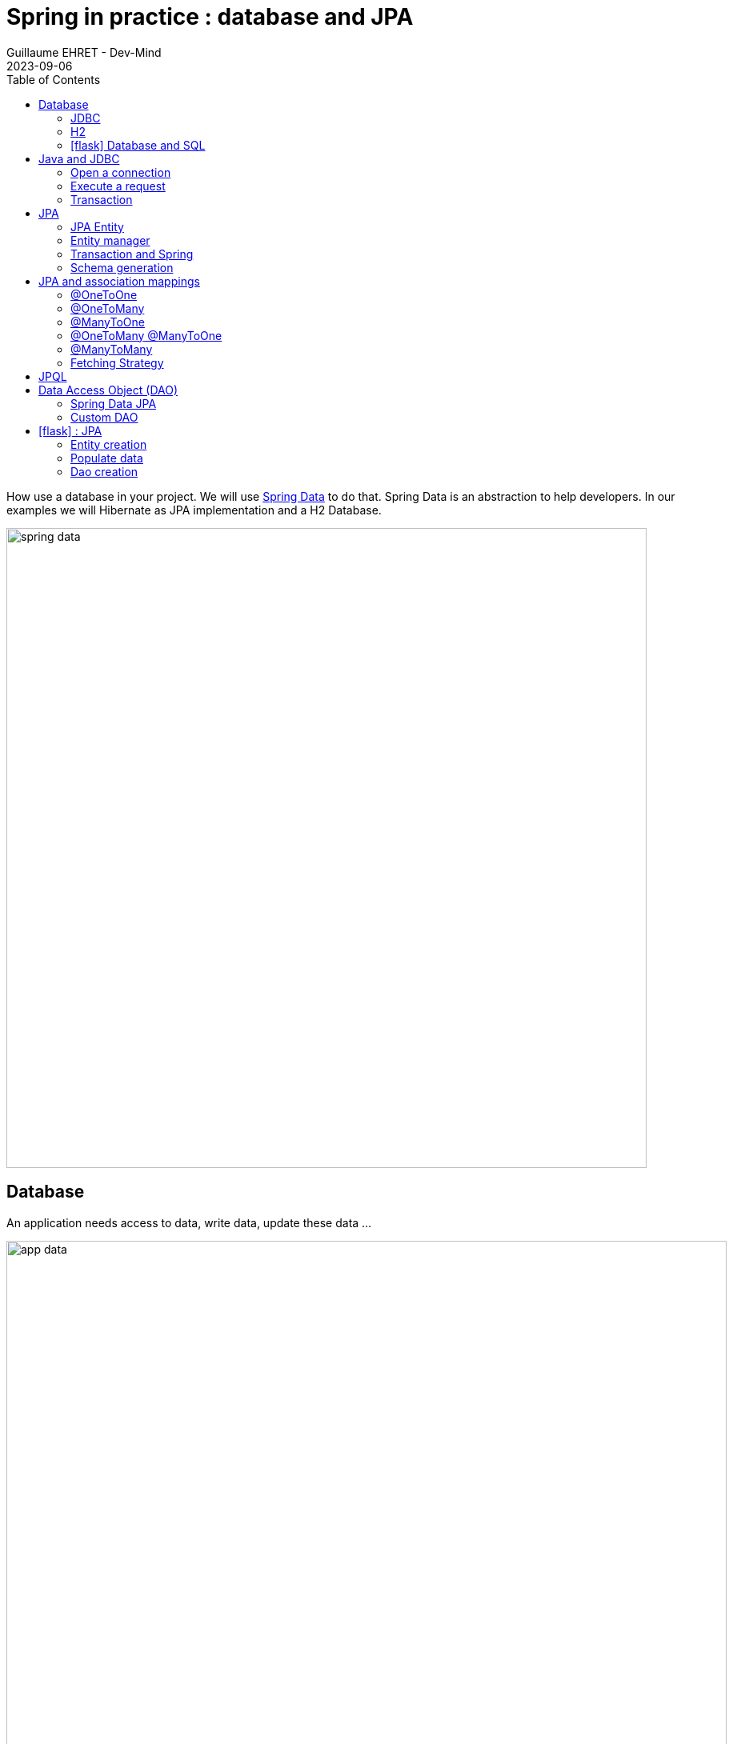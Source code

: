 :doctitle: Spring in practice : database and JPA
:description: How use a database in your Spring project with Spring Data JPA and a H2 Database
:keywords: Java, Spring
:author: Guillaume EHRET - Dev-Mind
:revdate: 2023-09-06
:category: Java
:teaser:  How use a database in your Spring project with Spring Data JPA and a H2 Database? Hibernate will be the JPA implementation
:imgteaser: ../../img/training/spring-data.png
:toc:
:icons: font

How use a database in your project.
We will use https://docs.spring.io/spring-data/commons/docs/2.5.4/reference/html/#reference[Spring Data] to do that.
Spring Data is an abstraction to help developers.
In our examples we will Hibernate as JPA implementation and a H2 Database.

image::../../img/training/spring-data.png[width=800, align="center"]


== Database

An application needs access to data, write data, update these data ...

image::../../img/training/spring-intro/app-data.png[width=900, align="center"]

Today we can access a multitude of data sources ... and Spring will help us

image::../../img/training/spring-intro/app-data2.png[width=900, align="center"]

How can we persist data in Java? For that we need to use different API and a database

1. a low level standard : *JDBC* (Java Database Connectivity)
2. an API, *JPA* (Java Persistence API) and frameworks as Hibernate
3. an API, *JTA* (Java Transaction API) to manage transactions
4. choose a database

=== JDBC

JDBC (Java Database Connectivity) is the common API used by all relational databases in Java applications.

* each database editor provides its driver (a jar added to your project)
* you can use a DBMS (DataBase Management System) to define, store, retrieve, and manage the data within a database.
* a DBMS can be just a cli available on a terminal or a GUI

=== H2
In our tests we will use a database written in Java, the H2 database

image::../../img/training/spring-intro/h2-logo.png[width=150px, align="center"]

I choose this database for different reasons.

* Open source, JDBC driver
* embedded database
* in memory database (perfect for tests)
* Browser based Console application
* Small footprint

=== icon:flask[] Database and SQL

Go in your `AutomacorpApplication`. We need to add new Spring Boot starters and the H2 driver in the declared dependencies.

[source,groovy, subs="specialchars"]
----
implementation("org.springframework.boot:spring-boot-starter-data-jpa") // libs to use JPA in your project
implementation("com.h2database:h2") // libs to use a H2 database
----

Check your `build.gradle.kts` file and update it. Reload your Gradle project to apply changes. You can use the button image:../../img/training/spring-data/refresh-gradle-btn1.png[width=48] displayed when your Gradle config is updated. Or you can use the button image:../../img/training/spring-data/refresh-gradle-btn2.png[width=40] displayed in the Gradle view.

image::../../img/training/spring-data/refresh-gradle.png[align="center"]

Spring Boot analyses jars defined in classpath and Spring is able to auto-configure features as the database, the H2 console...

Add some properties in file `src/main/resources/application.properties` to configure a in memory H2 database (database will be recreated after each app reload)

[source,properties,subs="specialchars"]
----
# Spring boot : datasource
spring.datasource.url=jdbc:h2:mem:automacorp;DB_CLOSE_DELAY=-1;DB_CLOSE_ON_EXIT=FALSE
spring.datasource.username=sa
spring.datasource.password=
spring.datasource.driverClassName=org.h2.Driver

# Spring boot : H2 datasource
spring.h2.console.enabled=true
spring.h2.console.path=/console

# Spring boot : JPA
spring.jpa.database=h2
----

To verify that everything is fine, launch your app and open this URL in your browser: http://localhost:8080/console

image::../../img/training/spring-intro/h2-console0.png[width=500]

*Use JDBC URL, user, password defined in your `application.properties* and click on *Connect* button.


You should access to the console

image::../../img/training/spring-intro/h2-console.png[size=90%]

You can create several SQL orders

* SQL order to create a table (Id is generated by the database and with use option auto_increment)
+
[source,sql,subs="specialchars"]
----
CREATE TABLE ROOM(ID BIGINT auto_increment PRIMARY KEY, NAME VARCHAR(255) NOT NULL);
----
+
* SQL order to insert data in this table (We use a negative id because we don't use the ID generator in manual inserts)
+
[source,sql,subs="specialchars"]
----
INSERT INTO ROOM(ID, NAME) VALUES(-10, 'Room1');
----
+
* SQL order to select this data
+
[source,sql, subs="specialchars"]
----
SELECT * FROM ROOM;
----

== Java and JDBC
To understand the value of Spring and JPA, it is important to see the code that would have to be done if we wanted to directly use the JDBC API which is a low level API requiring a lot of code.

=== Open a connection

This code open a database connection in Java with JDBC API

[source,java, subs="specialchars"]
----
try {
  Class.forName("org.h2.Drive"); // (1)
}
catch (ClassNotFoundException e) {
  logger.error("Unable to load JDBC Driver", e);
}
try {
  String database_url = "jdbc:h2:mem:bigcorp;DB_CLOSE_DELAY=-1;DB_CLOSE_ON_EXIT=FALSE"; // (2)
  Connection connection = DriverManager.getConnection(database_url, username, password); // (3)
}
catch (SQLException e) {
  logger.error("Unable to connect to the database", e);
}
----
* (1) Load JDBC driver (here H2 driver)
* (2) We define the URL to access to the database (here we say that we use a H2 database in memory) +
* (3) Open a connection with username/password
* (1) (2) (3) for each step we have to manage exceptions

This operation is slow. If you have thousands connections on your app per second your application will fail.

image::../../img/training/spring-intro/pool0.png[width=850, align="center"]

We need to use a connection pool with pre-opened connections. Several connections are opened when the pool is launched.

image::../../img/training/spring-intro/pool1.png[width=850, align="center"]

=== Execute a request
When you want to execute a request in Java you can write

*For an insert*
[source,java, subs="specialchars"]
----
public void insertSite(Site site) {
    try(Connection conn = dataSource.getConnection()){
        String sql = "insert into SITE (id, name) values (?, ?)";
        try(PreparedStatement stmt = conn.prepareStatement(sql)){
          stmt.setString(1, site.getId());
          stmt.setString(2, site.getName());
          stmt.executeUpdate();
        }
    }
    catch(SQLException e) {
        throw new DatabaseException("Impossible to insert site " +
            site.getName(), e);
    }
}
----

*For a select*
[.langage-small]
[source,java, subs="specialchars"]
----
public List<Site> findAll() {
    List<Site> sites = new ArrayList<>();
    try(Connection conn = dataSource.getConnection()){
        String sql = "select id, name from SITE";
        try(PreparedStatement stmt = conn.prepareStatement(sql)){
            try (ResultSet resultSet = stmt.executeQuery()) {
                while(resultSet.next()) {
                    Site s = new Site(resultSet.getString("name"));
                    s.setId(resultSet.getString("id"));
                    sites.add(s);
                }
            }
        }
    }
    catch(SQLException e) {
        throw new DatabaseException("Impossible to read sites", e);
    }
    return sites;
}
----


* The code is heavy and difficult to read
* We need to manipulate data types in SQL and in our Java entities
* We manipulate SQL while we are in an object language
* We would like to be more productive, simplified relationship management...
* What about transactions?

=== Transaction

image::../../img/training/spring-intro/transaction1.png[width=850, align="center"]

* What happens if a query fails, or if an exception occurs?
* What happens if 2 requests run in parallel?
* What happens if a request is too long?

The solution is to work in a transaction. A database transaction symbolizes a unit of work performed within a database. A transaction generally represents any change in a database. Transactions have two main purposes:

* to provide reliable units of work that allow correct recovery from failures and keep a database consistent even in cases of system failure, when execution stops (completely or partially) and many operations upon a database remain uncompleted, with unclear status.
* To provide isolation between concurrent accesses. If this isolation is not provided, data could be erroneous.


We can try to use a transaction in our code

[source,java, subs="specialchars"]
----
public void insertSite(Site site) {
        try(Connection conn = dataSource.getConnection()){
            conn.setAutoCommit(false); // 1.
            String sql = "insert into SITE (id, name) values (?, ?)";

            try(PreparedStatement stmt = conn.prepareStatement(sql)){
                stmt.setString(1, site.getId());
                stmt.setString(2, "toto");
                stmt.executeUpdate();
                conn.commit(); // 2.
            }
            catch(SQLException e) {
                conn.rollback(); // 3.
                throw new DatabaseException("Impossible insérer site " + site.getName(), e);
            }
        }
        catch(SQLException e) {
            throw new DatabaseException("Impossible insérer site " + site.getName(), e);
        }
    }
----

1. `autocommit` is sometimes the default value. We have to disabled it
2. If everything is OK a *commit* persist data
3. If we have an error everything is cancelled by a *rollback*.

image::../../img/training/spring-intro/transaction2.png[width=850, align="center"]


== JPA

The Java Persistence API (JPA) is a Java application programming interface specification that describes the management of relational data in applications using Java Platform, Standard Edition and Java Platform, Enterprise Edition.

http://hibernate.org/orm/[Hibernate ORM] is the JPA implementation that we’re going to use in this lab. we will use Hibernate via https://projects.spring.io/spring-data-jpa/[Spring Data JPA]

We’re going to use https://projects.spring.io/spring-data-jpa/[Spring Data JPA] to store and retrieve data in our relational database.

With Persistence API/Framework, the approach is to :

* work with Java objects (Java entities) and not with database tables
* add annotations to map entity properties to table columns
* generate common database request (Create, Update, Delete, Read)
* fill the SQL imperfections: inheritance, relationships, customs types, validation

Spring provides several sub projects to make database interactions easy

image::../../img/training/spring-intro/app-data3.png[width=850, align="center"]

{nbsp}

Do not confuse https://projects.spring.io/spring-data/[Spring Data] with https://projects.spring.io/spring-data-jpa/[Spring Data JPA]. We can read on in the offical doc that

> "Spring Data’s mission is to provide a familiar and consistent, Spring-based programming model for data access while still retaining the special traits of the underlying data store. It makes it easy to use data access technologies, relational and non-relational databases, map-reduce frameworks, and cloud-based data services. This is an umbrella project which contains many subprojects that are specific to a given database […​]

> Spring Data JPA is part of Spring Data, lets implement JPA based repositories. It makes it easier to build Spring-powered applications that use data access technologies."


=== JPA Entity

Object relation mapping (ORM) is one of the main feature in the JPA specification. The ORM layer (Hibernate) performs the translation of the app model objects into a relational database. For that we just have to use different JPA annotations on our entity objects.

Let's take the example of a Java class named *Sensor* and see how to use JPA to bind it to the SP_SENSOR table of our database.

[source,java, subs="specialchars"]
----
import jakarta.persistence.*;

@Entity // (1).
@Table(name = "SP_SENSOR") // (2).
public class SensorEntity {
    @Id // (3).
    @GeneratedValue
    private Long id;

    @Column(nullable=false, length=255)  // (4).
    private String name;

    @Column(name = "sensor_value") // (5)
    private Double value;

    @Column(name = "sensor_type") // (5).
    @Enumerated(EnumType.STRING) // (6).
    private SensorType sensorType;

    @Transient // (7).
    private Integer notImportant;

    public SensorEntity() { // (8).
    }

    public SensorEntity(SensorType sensorType, String name) { // (9).
        this.name = name;
        this.sensorType = sensorType;
    }

    public Long getId() { // (10).
        return id;
    }

    public void setId(Long id) {
        this.id = id;
    }

    public String getName() {
        return name;
    }

    public void setName(String name) {
        this.name = name;
    }

    public Double getValue() {
        return value;
    }

    public void setValue(Double value) {
        this.value = value;
    }

    public SensorType getSensorType() {
        return sensorType;
    }

    public void setSensorType(SensorType sensorType) {
        this.sensorType = sensorType;
    }

    public Integer getNotImportant() {
        return notImportant;
    }

    public void setNotImportant(Integer notImportant) {
        this.notImportant = notImportant;
    }
}
----

* (1) *@Entity* indicates that this class is an entity managed by Hibernate
* (2) *@Table(name = "SP_SENSOR")* you can customize the table name (optional if table name = entity name)
* (3) *@Id* you have always an id annotated with `@jakarta.persistence.Id` (auto generated in this example). This ID is immutable (as the primary key in the database)
* (4) *@Column* by default, each property is mapped to a column. You can customize the nullability or the column name.
* (5) You can personalize the column used in the database to store the data
* (6) *@Enumerated(EnumType.STRING)* Java enum persisted as a String (choose always EnumType.STRING)
* (7) If a property should not be persisted, use *@Transient*
* (8) an entity *must have an empty constructor* (public or protected). +
[.small .small-block]#An empty constructor is needed to create a new instance via reflection (using `Class<T>.newInstance()`) by Hibernate which has to instantiate your Entity dynamically. If you don’t provide any additional constructors with arguments for the class, you don’t need to provide an empty constructor because you get one per default. Java always gives you a default invisible empty constructor. If an argument constructor is provided in your class, then jvm will not add the no-argument constructor.#
* (9) you can add (and you should) a constructor to build an object with all required properties
* (10) you have to define a getter and a setter for each property

=== Entity manager

When your app need to launch a query, it will call an https://docs.jboss.org/hibernate/orm/6.2/userguide/html_single/Hibernate_User_Guide.html#architecture[EntityManager] to execute it

image::../../img/training/spring-intro/em.png[width=800, align="center"]

The entities managed by Hibernate have a life-cycle associated with them. Either you can create a new object and save it into the database or your can fetch the data from the database.

The Entities go through several stages in the life-cycle.

image::../../img/training/spring-intro/lifecycle.png[width=800, align="center"]

* *Transient Objects*: Transient objects are non transactional and in fact Hibernate has no knowledge of these objects
* *Persistent Objects*: Persistent entity has a valid database identity associated with.
* *Removed Object*: An object scheduled for deletion either by calling delete or because of orphan deletion of entities.
* *Detached Object*: The object in persistent state go into detached state after the persistent context is closed. Detached objects can be brought into other persistent context by reattachment or merging. Detached object still has a valid primary key attribute but it is no longer managed by Hibernate.

We have different operations to several stages in the life-cycle.

* *persist()*  makes a persistent entity. It will be written in the database at the next commit of the transaction we are in..
* *remove()*: inverse of persist(). It will be erased from the database at the next commit of the transaction we are in.
* *refresh()*: synchronizes the state of an entity to its database state. If the fields of an entity have been updated in the current transaction, these changes will be canceled. This operation only applies to persistent entities (otherwise we have an IllegalArgumentException)
* *detach()*: detaches an entity from  entity manager. This entity will not be taken into account during the next commit of the transaction in which we are
* *merge()*: attach an entity to the current entity manager. This is used to associate an entity with another entity manager than the one that was used to create or read it.


=== Transaction and Spring

We must work in transactions to ensure data integrity. When you use Spring, Transactional policy is managed by Spring with *@Transactional* annotation. For example

[source,java, subs="specialchars"]
----
@Service
@Transactional
public class SiteServiceImpl implements SiteService {

    public Site addSite(String name){
        Site site = new Site(name);
        site.addSensor(new Sensor("default", site)
                               .withPowerSource(PowerSource.FIXED)
                               .withDefaultPowerInWatt(1_000_000));
        siteDao.save(site);
        return site;
    }
}
----

Your services, your components must use a *@Transactional* annotation to work in a transaction.

> Hibernate stores everything read from the database in a first-level cache. This cache is linked to the current transaction.

At the end of the transaction, Hibernate will launch a flush() of this cache

* Calculation of the modifications of the objects contained in this cache
* Execution of all requests as a result
* Launching commit() if everything is OK or rollback()

With the first level of cache, if you execute twice a `find()` on the same instance, it will only be loaded once

=== Schema generation

Hibernate (JPA implementation) is able to parse yours entities to generate your database schema.It's very useful when you develop an app.

In Spring you just have to add some properties in `application.properties` file.

Update the file `application.properties` and add these keys

[source,java,subs="specialchars"]
----
# Spring boot : JPA
spring.jpa.database-platform=org.hibernate.dialect.H2Dialect
spring.jpa.generate-ddl=true
spring.jpa.show_sql=true
spring.jpa.defer-datasource-initialization=true
----
* H2Dialect gives information to Hibernate for native SQL
* *generate-ddl* allows you to auto generate the schema (tables, constraints) from your Java data model (false if you do not want to do anything)
* *show_sql* displays queries in the logs (usefull in development)

== JPA and association mappings

Association mappings are one of the key features of JPA and Hibernate.
They define the relationship between the database tables and the attributes in your Entity.

image::../../img/training/spring-intro/relationship.png[width="800", align="center"]

An association between JPA entities, can be unidirectional or bidirectional.
In this second case, one of the two entities must be the parent (the main entity) and the other the child.

It defines in which direction you can use the association.


=== @OneToOne

Example of *unidirectional association*: a city has a mayor but the mayor does not know his city

image::../../img/training/spring-intro/relationship_1to1_uni.png[width="200", align="center"]

A column *mayor_id* will be added in the table *City* and a foreign key will be created

[source,java,subs="specialchars"]
----
@Entity
public class Mayor {
    @Id
    private Long id;
    private String name;

    //...
}


@Entity
public class City {
     @Id
     private Long id;
     private String name;
     @OneToOne
     private Mayor mayor;

     // ...
}
----

Example of *bidirectional* association: a city has a mayor and the mayor now knows his city

image::../../img/training/spring-intro/relationship_1to1_bi.png[width="200", align="center"]

We can' t add a column `*mayor_id*` in the `*City*` table and a column `*city_id*` in the `*Mayor*` table because of the cycle.

In Hibernate entity model, we have to use a `mappedBy` to define the field that owns the relationship. This element is only specified on the inverse (non-owning) side of the association.

For example the mappedBy can be defined on the OneToOne defined in the mayor entity

[source,java,subs="specialchars"]
----
@Entity
public class City {
    @Id
    private Long id;
    private String name;

    @OneToOne
    private Mayor mayor;

    // ...
}

@Entity
public class Mayor {
    @Id
    private Long id;
    private String name;

    @OneToOne(mappedBy = "mayor")
    private City city;

    //...
}
----

With this code a column *mayor_id* will be added in the `*City*` table and a foreign key will be created. *Mayor* table won't have a reference to the city table.

*mappedby* tells hibernate not to map this field because it's already mapped by this field [here property mayor in City entity].

> If you forget to define a parent and a child in the association (no association with a mappedBy), you will have a mayor_id reference in the City table and a city_id reference in the Mayor table with 2 constraints.
In this case, you will not be able to delete a row because you will always have a constraint error.

=== @OneToMany

Example of *unidirectional* association: a site has one or more sensors (sensor does not link to a site)

image::../../img/training/spring-intro/relationship_1ton_uni.png[width="200", align="center"]

A join table is added (with 2 foreign keys)

[.langage-small]
[source,java,subs="specialchars"]
----
@Entity
public class Sensor {
    @Id
    private Long id;
    private String name;

     // ...
}

@Entity()
public class Site {
    @Id
    private Long id;
    private String name;

    @OneToMany
    private Set<Sensor> sensors = Set.of();

    // ...
}
----


=== @ManyToOne

Example of *unidirectional* association: a measurement is linked to a sensor and the sensor does not have the measurement list

image::../../img/training/spring-intro/relationship_nto1_uni.png[width="230", align="center"]

A *sensor_id* column will be added to the *Measurement* table and a foreign key will be created

[.langage-small]
[source,java, subs="specialchars"]
----
@Entity
public class Sensor {
    @Id
    private Long id;
    private String name;

    // ...
}

@Entity
public class Measurement {

    @Id
    private Long id;

    @ManyToOne(optional = false)
    private Sensor sensor;

    // ...
}
----

=== @OneToMany @ManyToOne

Example of *bidirectional* association: a sensor has n measures and measure knows its sensor

image::../../img/training/spring-intro/relationship_1ton_nto1_bi.png[width="200", align="center"]

*@ManyToOne ha nos property `mappedBy`.
So you can't make a mistake, add this `mappedBy` property on @OneToMany* (which is used to designate the parent)

[.langage-small]
[source,java,subs="specialchars"]
----
@Entity
public class Measure {
    @Id
    private Long id;
    private String name;

    @ManyToOne
    private Sensor sensor;
}

@Entity()
public class Sensor {
    @Id
    private Long id;
    private String name;

    @OneToMany(mappedBy = "sensor")
    private Set<Measure> measures = Set.of();
}
----


If you forget the mapped `mappedBy` property on the @OneToMany* you will have an unexpected join table betwwen the sensor and the measure.

=== @ManyToMany

Example of *unidirectional* association: a musician plays several instruments (instrument does not know who uses it)

image::../../img/training/spring-intro/relationship_nton_uni.png[width="200", align="center"]

A join table is added (with 2 foreign keys)

[.langage-small]
[source,java, subs="specialchars"]
----
@Entity
public class Instrument {
    @Id
    private Long id;
    private String name;

     // ...
}

@Entity()
public class Musician {
    @Id
    private Long id;
    private String name;

    @ManyToMany
    private Set<Instrument> instruments;

    // ...
}
----

Example *bidirectional* association: a musician plays several instruments (instrument knows that they play musicians)

image::../../img/training/spring-intro/relationship_nton_bi.png[width="200", align="center"]

A join table is always present (with 2 foreign keys) but we must define the `mappedBy` property on one entity

[.langage-small]
[source,java,subs="specialchars"]
----
// Child
@Entity
public class Instrument {
    @Id
    private Long id;
    private String name;

    @ManyToMany
    private Set<Musician> musicians;
     // ...
}

// Parent
@Entity()
public class Musician {
    @Id
    private Long id;
    private String name;

    @ManyToMany(mappedBy="musicians")
    private Set<Instrument> instruments;

    // ...
}
----

=== Fetching Strategy

Allows you to specify the loading strategy.

* *LAZY* the value is loaded only when it is used  (default)
* *EAGER* the value is always loaded

[source,java, subs="specialchars"]
----
@OneToMany(fetch = FetchType.EAGER)
private Set<Sensor> sensors = Set.of();
----

By default, we are in Lazy mode because the goal is to load the minimum of things.  If you navigate in your object and if relations are set in Lazy mode, you have 2 cases

* You are attached to a persistence context : one or more queries are started to load the missing data
* You are not attached to a persistence context: a LazyInitializationException is launched

[.langage-small]
[source,java, subs="specialchars"]
----
org.hibernate.LazyInitializationException: could not initialize proxy
----

If you have to serialize your object or send it to another layer, you have to use DTO. We will see that later

== JPQL

With JPA we don't write SQL but https://docs.oracle.com/html/E13946_04/ejb3_langref.html[JPQL] (Java Persistence Query Language). *We don't use the column names but we use the JPA entities* in.

In SQL we select a list of columns belonging to one or more tables. In JPQL we select an entity.

[.langage-small]
[source,java, subs="specialchars"]
----
// Selection sensors
select c from SensorEntity c

// Selection sites linked to a sensor
select c.site from SensorEntity c
----

You can use implicit join
[.langage-small]
[source,java, subs="specialchars"]
----
select c from SensorEntity c where c.site.id = :siteId
----

Or you can use explicit join
[.langage-small]
[source,java, subs="specialchars"]
----
select c from SensorEntity c join c.site s where s.id = :siteId
select c from SensorEntity c left join c.site s where s.id = :siteId
----

== Data Access Object (DAO)

A DAO (Data Access Object) lets you persist your Entities. The DAO is basically an object or an interface that provides access to an underlying database or any other persistence storage.

That definition from http://en.wikipedia.org/wiki/Data_access_object[Wikipedia]

An example of Spring Data Jpa repository (DAO)

[.langage-small]
[source,java, subs="specialchars"]
----
public interface SensorDao extends JpaRepository<SensorEntity, Long> {
    @Query("select c from SensorEntity c where c.name=:name")
    Sensor findByName(@Param("name") String name);
}
----

https://docs.spring.io/spring-data/jpa/docs/current/reference/html/#repositories[*JpaRepository*] is a Spring Data interface, which provides common methods such as *findOne*, *save*, *delete* and more. This example will handle Sensors entities, and those are identified by an Id of type Long (generics type used in JpaRepository).

=== Spring Data JPA

With Spring Data Jpa, if you respect conventions you don't need to create a DAO implementation

[.langage-small]
[source,java, subs="specialchars"]
----
public interface SensorDao extends JpaRepository<SensorEntity, Long> {

    List<SensorEntity> findBySiteId(Long siteId); // (1).

    @Query("select c from SensorEntity c where c.name=:name")  // (2)
    Sensor findByName(@Param("name") String name);

    @Modifying // (3)
    @Query("delete from SensorEntity c where c.name = ?1")
    void deleteByName(String name);
}
----

1. *findBy* pattern allows to execute a query and return an occurrence or an occurrence list
2. *@Query* helps to execute a JPQL query. Here we use a named parameter called name.
3. Another example with an update. In this case, you must use an *@Modifying* annotation

If a method starts by `findBy`, `findDistinctBy`, `countBy`, ...

* You can after add a property
+
[source,java, subs="specialchars"]
----
List<SensorEntity> findByName(String name);
----
* You can add a property of a property
+
[source,java, subs="specialchars"]
----
List<SensorEntity> findBySiteId(String siteId);
----
* You can cumulate criteria
+
[source,java, subs="specialchars"]
----
List<SensorEntity> findByNameAndSiteId(String name, String siteId);
List<SensorEntity> findByNameOrSiteId(String name, String siteId);
----
* You can ignore upper or lower case
+
[source,java, subs="specialchars"]
----
List<SensorEntity> findByNameIgnoreCase(String name);
List<SensorEntity> findByNameAndSiteIdAllIgnoreCase(String name, String siteId);
----
* You can sort data
+
[source,java, subs="specialchars"]
----
List<SensorEntity> findByNameOrderByNameAsc(String name);
List<SensorEntity> findByNameOrderByNameDesc(String name);
----
* You can select only one element (if you have for example an unicity constraint). But in this case if several elements are found an exception is thrown
+
[source,java, subs="specialchars"]
----
SensorEntity findByName(String name);
----

For more informations read link:https://docs.spring.io/spring-data/jpa/docs/current/reference/html/#repositories.query-methods.details[the documentation] to know more things

=== Custom DAO

If you need to create your own queries, you have to create a new interface

[.langage-verysmall]
[source,java, subs="specialchars"]
----
public interface SensorCustomDao {
    List<SensorEntity> findBySiteText(String searchText);
}
----

You need to update the main interface. In our code we will always inject a *SensorDao*. This Dao will have all JpaRepository methods and all your custom queries.

[.langage-verysmall]
[source,java, subs="specialchars"]
----
public interface SensorDao extends JpaRepository<SensorEntity, String>, SensorCustomDao {
}
----

Implement your `SensorCustomDao` and use entitiy manager to execute requests

[source,java, subs="specialchars"]
----
@Repository
public class SensorCustomDaoImpl implements SensorCustomDao {

    @PersistenceContext
    private EntityManager em;

    @Override
    public List<SensorEntity> findBySiteText(String searchText) {
        return em.createQuery("select c from SensorEntity c inner join c.site s where lover(s.name) like :searchText",
                              Sensor.class)
                 .setParameter("searchText", "%" + searchText.toLowerCase() + "%")
                 .getResultList();
    }
}
----



== icon:flask[] : JPA

It's time for you to start building a real application that can manage sensors in a building. The management of sanitary conditions (COVID-19 pandemic, pollution), user comfort and energy efficiency require concurrent management of window openings in the buildings of the École des Mines.

It is necessary to ventilate as much as possible to limit air pollution, but with the approach of winter it will become important to heat buildings to ensure the comfort of users.

image::../../img/training/spring-intro/tp.png[width="700", align="center"]

> We will now create an application which will able to manage the building windows. +
- the building has an outside temperature, and rooms +
- each room has zero or more heaters, has zero or more windows, a name, a floor, a current temperature, a target temperature. +
- each heater has a name, an `on` or `off` status, possibly a power. +
- each window has a name, an a status `open` or `closed`

The heater status, the window status and the temperature are measured by external sensors.

=== Entity creation

==== Sensor entity

The `SensorEntity` entity was given https://dev-mind.fr/training/spring/spring-data.html#_jpa_entity[higher] on the page. You can remove the `notImportant` property

Create a Java enum called `SensorType` in package `com.emse.spring.automacorp.model` to define the type of the sensor.
[source,java, subs="specialchars"]
----
public enum SensorType { TEMPERATURE, POWER, STATUS }
----

==== Window entity

Create an Entity called `WindowEntity` in package `com.emse.spring.automacorp.model` (an entity is a class). You have to use the JPA annotations seen previously.

You can copy this code. For the moment this entity has no property room because this entity will be created later.

[source,java, subs="specialchars"]
----
// (1)
// (2)
public class WindowEntity {
    // (3)
    private Long id;

    // (4)
    private String name;

    // (5)
    private SensorEntity windowStatus;

    public WindowEntity() {
    }

    public WindowEntity(String name, SensorEntity sensor) {
        this.windowStatus = sensor;
        this.name = name;
    }

    public Long getId() {
        return this.id;
    }

    public void setId(Long id) {
        this.id = id;
    }

    public String getName() {
        return name;
    }

    public void setName(String name) {
        this.name = name;
    }

    public Sensor getWindowStatus() {
        return windowStatus;
    }

    public void setWindowStatus(Sensor windowStatus) {
        this.windowStatus = windowStatus;
    }
}
----

Use the good annotations to

* (1) Mark this class as a JPA entity
* (2) Give a different name for your table => SP_WINDOW
* (3) Declare this field as the table ID. This ID must to be auto generated
* (4) This field must be not nullable
* (5) The `windowStatus` is a SensorEntity. You need to use the good annotation to define the unidirectional association. This field must be not nullable

For the moment this entity has no property room because this entity will be created later.

You can start your application. If you updated your configuration (see this link:spring-data.html#_schema_generation[chapter]) you should see in your app logs

----
Hibernate: drop table if exists sp_sensor cascade
Hibernate: drop table if exists sp_window cascade
Hibernate: drop sequence if exists sp_sensor_seq
Hibernate: drop sequence if exists sp_window_seq
Hibernate: create sequence sp_sensor_seq start with 1 increment by 50
Hibernate: create sequence sp_window_seq start with 1 increment by 50
Hibernate: create table sp_sensor (sensor_value float(53), id bigint not null, name varchar(255) not null, sensor_type varchar(255) check (sensor_type in ('TEMPERATURE','POWER','STATUS')), primary key (id))
Hibernate: create table sp_window (id bigint not null, window_status_id bigint not null, name varchar(255) not null, primary key (id))
Hibernate: alter table if exists sp_window add constraint FKqdj6jbtn59whbpgt93n927yjn foreign key (window_status_id) references sp_sensor
----

==== Room entity

Create the *RoomEntity* entity with

* an auto generated id
* a non nullable floor (Integer)
* a non nullable String name
* a current temperature (SensorEntity) the current temperature is measured by a sensor
* a target temperature (Double)
* a list of windows. You have to define a bidirectional association between `RoomEntity` and `WindowEntity` : update the `Window` entity constructor to always send the room when a room is created, ie add an argument `RoomEntity` in the `WindowEntity` constructor
* create a constructor with non nullable fields and a default constructor

You can relaunch your application.

Open your H2 console you should see

image::../../img/training/spring-data/console-example.png[width="400", align="center"]

_If you more tables you forgot to declare a bidirectional association..._

==== Other entities

You can continue the different exercises. If you choose to follow the given subject for your final project and evaluation, you will have to implement later:

* the `HeaterEntity` entity with
** an auto generated id
** a non nullable String name
** a non nullable room
** a non nullable status. This field is a Sensor.
** create a constructor with non nullable fields and a default constructor
* update the room entity to define a list of heaters. You have to define a bidirectional association between `RoomEntity` and `HeaterEntity` : update the `HeaterEntity` entity constructor to always send the room when a room is created, ie add an argument `RoomEntity` in the `HeaterEntity` constructor
* the `BuildingEntity` entity. The building has an outside temperature (a SensorEntity), and rooms.
* ...

=== Populate data

We're going to populate our database and insert data in tables. You can execute the script below in your H2 console, but data will be deleted on the next app reload. Fortunately Spring Boot offers a mechanism to populate a database at startup.

Create a file `data.sql` in `src/main/resources` next to `application.properties`

[source,sql]
----
INSERT INTO SP_SENSOR(id, name, sensor_value, sensor_type) VALUES(-10, 'Temperature room 2', 21.3, 'TEMPERATURE');
INSERT INTO SP_SENSOR(id, name, sensor_value, sensor_type) VALUES(-9, 'Window 1 status room 1', 1.0, 'STATUS');
INSERT INTO SP_SENSOR(id, name, sensor_value, sensor_type) VALUES(-8, 'Window 2 status room 1', 0.0, 'STATUS');
INSERT INTO SP_SENSOR(id, name, sensor_value, sensor_type) VALUES(-7, 'Window 1 status room 2', 0.0, 'STATUS');
INSERT INTO SP_SENSOR(id, name, sensor_value, sensor_type) VALUES(-6, 'Window 2 status room 2', 0.0, 'STATUS');

INSERT INTO SP_ROOM(id, name, floor) VALUES(-10, 'Room1', 1);
INSERT INTO SP_ROOM(id, name, floor, current_temperature_id, target_temperature) VALUES(-9, 'Room2', 1, -10, 20.0);

INSERT INTO SP_WINDOW(id, window_status_id, name, room_id) VALUES(-10, -9, 'Window 1', -10);
INSERT INTO SP_WINDOW(id, window_status_id, name, room_id) VALUES(-9, -8, 'Window 2', -10);
INSERT INTO SP_WINDOW(id, window_status_id, name, room_id) VALUES(-8, -7, 'Window 1', -9);
INSERT INTO SP_WINDOW(id, window_status_id, name, room_id) VALUES(-7, -6, 'Window 2', -9);
----

=== Dao creation

==== Simple DAO
Write now 3 link:spring-data.html#_data_access_object_dao[Spring data DAO] `SensorDao`, `WindowDao` and `RoomDao` in package `com.emse.spring.automacorp.dao` (interface that extends JpaRepository with the good types for entity and its id)


You're going to write your own DAO methods (for specific requests), you have to create custom interfaces and implementations with your custom methods.

To check `WindowDao`, create a class `WindowDaoTest` in *src/test/java/com.emse.spring.automacorp.dao*

[source,java, subs="specialchars"]
----
import com.emse.spring.automacorp.model.Window;
import com.emse.spring.automacorp.model.WindowStatus;
import org.assertj.core.api.Assertions;
import org.junit.jupiter.api.Test;
import org.junit.jupiter.api.extension.ExtendWith;
import org.springframework.beans.factory.annotation.Autowired;
import org.springframework.boot.test.autoconfigure.orm.jpa.DataJpaTest;
import org.springframework.test.context.junit.jupiter.SpringExtension;

@DataJpaTest // (1)
class WindowDaoTest {
    @Autowired // (2)
    private WindowDao windowDao;

    @Test
    public void shouldFindAWindowById() {
        WindowEntity window = windowDao.getReferenceById(-10L); // (3)
        Assertions.assertThat(window.getName()).isEqualTo("Window 1");
        Assertions.assertThat(window.getWindowStatus().getValue()).isEqualTo(1.0);
    }
}
----

* (1) `DataJpaTest` is a SpringBoot annotation to help the DAO tests. This annotation initialize a in memory database and a Spring context with the objects needed for our tests
* (2) With this initialization we can inject a Spring Bean, our DAO to test
* (3) and we can call the DAO to interact with the database

Execute your test. This test should be green.

You can write similar tests to test *RoomDao* and *SensorDao*

video::-BtxXL5bA8Q[youtube,width=1000,height=500]

==== Custom DAO

Create your own interface *WindowDaoCustom* in package `com.emse.spring.automacorp.dao`

[source,java,subs="specialchars"]
----
public interface WindowDaoCustom {
    List<WindowEntity> findRoomsWithOpenWindows(Long id);
}
----

Refactor your *WindowDao* interface : it must extend *JpaRepository* and *WindowDaoCustom*

Create your own implementation of *WindowDaoCustom* with your custom methods and inject the EntityManager (JPA)

[source,java,subs="specialchars"]
----
import com.emse.spring.automacorp.model.Window;
import jakarta.persistence.EntityManager;
import jakarta.persistence.PersistenceContext;

import java.util.List;

public class WindowDaoCustomImpl implements WindowDaoCustom {
    @PersistenceContext
    private EntityManager em;

    @Override
    public List<WindowEntity> findRoomsWithOpenWindows(Long id) {
        String jpql = "select w from Window w inner join w.windowStatus s " +
                "where w.room.id = :id and s.value > 0.0 order by w.name";
        return em.createQuery(jpql, WindowEntity.class)
                .setParameter("id", id)
                .getResultList();
    }
}
----

You have to test your DAO. When Spring context is loaded, the database is populated with the file `data.sql` and we can test these values. For that update `WindowDaoTest` test and add these methods

[source,java, subs="specialchars"]
----
@Test
public void shouldFindRoomsWithOpenWindows() {
    List<WindowEntity> result = windowDao.findRoomsWithOpenWindows(-10L);
    Assertions.assertThat(result)
              .hasSize(1)
              .extracting("id", "name")
              .containsExactly(Tuple.tuple(-10L, "Window 1"));
}

@Test
public void shouldNotFindRoomsWithOpenWindows() {
    List<WindowEntity> result = windowDao.findRoomsWithOpenWindows(-9L);
    Assertions.assertThat(result).isEmpty();
}
----

You have to test and develop :

* a custom DAO with a method to find all windows by room name
* add a method in WindowDao to delete all windows in a room.
* a method to close or open all windows in a room
* you have to develop these methods and their tests

To check that window room are deleted you can add this test method in *WindowDaoTest*

[source,java,subs="specialchars"]
----
@Test
public void shouldDeleteWindowsRoom() {
    RoomEntity room = roomDao.getById(-10L);
    List<Long> roomIds = room.getWindows().stream().map(Window::getId).collect(Collectors.toList());
    Assertions.assertThat(roomIds).hasSize(2);

    windowDao.deleteByRoom(-10L);
    List<WindowEntity> result = windowDao.findAllById(roomIds);
    Assertions.assertThat(result).isEmpty();

}
----

That's all for the moment. In this course you learnt how to configure and use a database in Spring Boot app.
